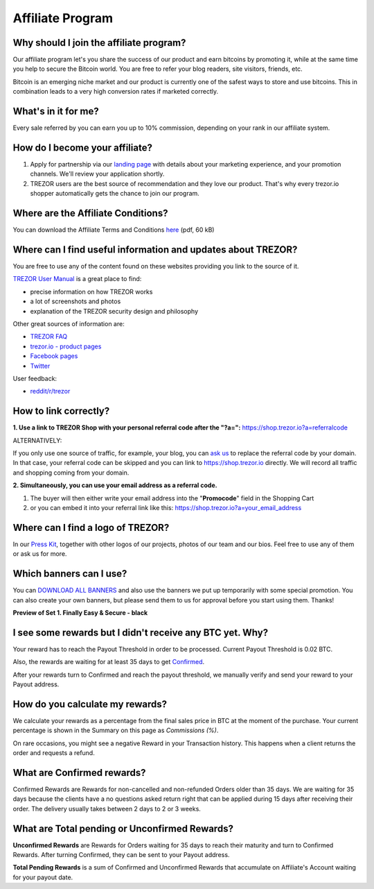 Affiliate Program
=================

Why should I join the affiliate program?
----------------------------------------

Our affiliate program let's you share the success of our product and earn bitcoins by promoting it, while at the same time you help to secure the Bitcoin world. You are free to refer your blog readers, site visitors, friends, etc.

Bitcoin is an emerging niche market and our product is currently one of the safest ways to store and use bitcoins. This in combination leads to a very high conversion rates if marketed correctly.


What's in it for me?
--------------------

Every sale referred by you can earn you up to 10% commission, depending on your rank in our affiliate system.


How do I become your affiliate?
-------------------------------

1. Apply for partnership via our `landing page <https://shop.trezor.io/sales>`_ with details about your marketing experience, and your promotion channels. We'll review your application shortly.

2. TREZOR users are the best source of recommendation and they love our product. That's why every trezor.io shopper automatically gets the chance to join our program.


Where are the Affiliate Conditions?
-----------------------------------

You can download the Affiliate Terms and Conditions `here <https://shop.trezor.io/static/shared/affiliate-conditions.pdf>`_ (pdf, 60 kB)


Where can I find useful information and updates about TREZOR?
-------------------------------------------------------------

You are free to use any of the content found on these websites providing you link to the source of it.

`TREZOR User Manual <https://doc.satoshilabs.com/trezor-user/>`_ is a great place to find:

- precise information on how TREZOR works
- a lot of screenshots and photos
- explanation of the TREZOR security design and philosophy

Other great sources of information are:

- `TREZOR FAQ <https://doc.satoshilabs.com/trezor-faq/index.html>`_
- `trezor.io - product pages <https://trezor.io/>`_
- `Facebook pages <https://www.facebook.com/BitcoinTrezor>`_
- `Twitter <https://twitter.com/trezor>`_

User feedback:

- `reddit/r/trezor <https://www.reddit.com/r/trezor>`_


How to link correctly?
----------------------

**1. Use a link to TREZOR Shop with your personal referral code after the "?a=":**
`https://shop.trezor.io?a=referralcode <https://shop.trezor.io?a=referralcode>`_

ALTERNATIVELY:

If you only use one source of traffic, for example, your blog, you can `ask us <https://trezor.io/support>`_ to replace the referral code by your domain. In that case, your referral code can be skipped and you can link to https://shop.trezor.io directly. We will record all traffic and shopping coming from your domain.

**2. Simultaneously, you can use your email address as a referral code.**

1. The buyer will then either write your email address into the "**Promocode**" field in the Shopping Cart
2. or you can embed it into your referral link like this: `https://shop.trezor.io?a=your_email_address <https://shop.trezor.io?a=your_email_address>`_


Where can I find a logo of TREZOR?
----------------------------------

In our `Press Kit <https://github.com/satoshilabs/presskit/archive/master.zip>`_, together with other logos of our projects, photos of our team and our bios. Feel free to use any of them or ask us for more.


Which banners can I use?
------------------------

You can `DOWNLOAD ALL BANNERS <https://github.com/satoshilabs/presskit/tree/master/banners>`_ and also use the banners we put up temporarily with some special promotion.
You can also create your own banners, but please send them to us for approval before you start using them. Thanks!

**Preview of Set 1. Finally Easy & Secure - black**

.. image:: images/overview.jpg
    :alt: https://github.com/satoshilabs/presskit/tree/master/banners
    :target: https://github.com/satoshilabs/presskit/tree/master/banners


I see some rewards but I didn't receive any BTC yet. Why?
---------------------------------------------------------

Your reward has to reach the Payout Threshold in order to be processed.
Current Payout Threshold is 0.02 BTC.

Also, the rewards are waiting for at least 35 days to get `Confirmed <https://shop.trezor.io/user/profile/affiliate/#what-are-confirmed-rewards>`_.

After your rewards turn to Confirmed and reach the payout threshold, we manually verify and send your reward to your Payout address.


How do you calculate my rewards?
--------------------------------

We calculate your rewards as a percentage from the final sales price in BTC at the moment of the purchase. Your current percentage is shown in the Summary on this page as *Commissions (%)*.

On rare occasions, you might see a negative Reward in your Transaction history. This happens when a client returns the order and requests a refund.


What are Confirmed rewards?
---------------------------

Confirmed Rewards are Rewards for non-cancelled and non-refunded Orders older than 35 days.
We are waiting for 35 days because the clients have a no questions asked return right that can be applied during 15 days after receiving their order. The delivery usually takes between 2 days to 2 or 3 weeks.


What are Total pending or Unconfirmed Rewards?
----------------------------------------------

**Unconfirmed Rewards** are Rewards for Orders waiting for 35 days to reach their maturity and turn to Confirmed Rewards. After turning Confirmed, they can be sent to your Payout address.

**Total Pending Rewards** is a sum of Confirmed and Unconfirmed Rewards that accumulate on Affiliate's Account waiting for your payout date.
